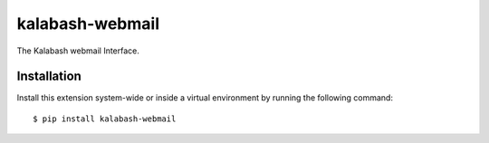 kalabash-webmail
================

The Kalabash webmail Interface.

Installation
------------

Install this extension system-wide or inside a virtual environment by
running the following command::

  $ pip install kalabash-webmail

